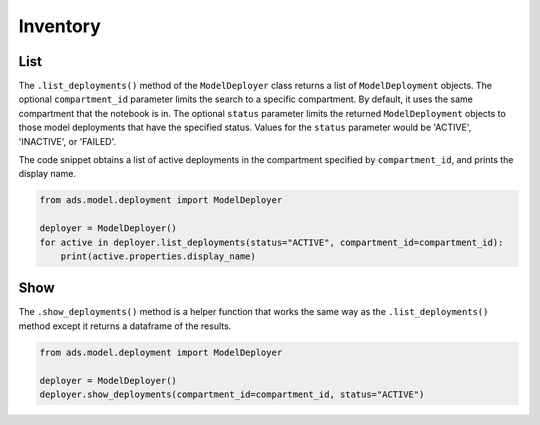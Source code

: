 Inventory
*********

List
====

The ``.list_deployments()`` method of the ``ModelDeployer`` class returns a list of ``ModelDeployment`` objects. The optional ``compartment_id`` parameter limits the search to a specific compartment. By default, it uses the same compartment that the notebook is in. The optional ``status`` parameter limits the returned ``ModelDeployment`` objects to those model deployments that have the specified status. Values for the ``status`` parameter would be 'ACTIVE', 'INACTIVE', or 'FAILED'.

The code snippet obtains a list of active deployments in the compartment specified by ``compartment_id``, and prints the display name.

.. code-block:: python3

    from ads.model.deployment import ModelDeployer

    deployer = ModelDeployer()
    for active in deployer.list_deployments(status="ACTIVE", compartment_id=compartment_id):
        print(active.properties.display_name)

Show
====

The ``.show_deployments()`` method is a helper function that works the same way as the ``.list_deployments()`` method except it returns a dataframe of the results.

.. code-block:: python3

    from ads.model.deployment import ModelDeployer

    deployer = ModelDeployer()
    deployer.show_deployments(compartment_id=compartment_id, status="ACTIVE")

.. raw:: html

    <div>
    <style scoped>
        .dataframe tbody tr th:only-of-type {
            vertical-align: middle;
        }

        .dataframe tbody tr th {
            vertical-align: top;
        }

        .dataframe thead th {
            text-align: right;
        }
    </style>
    <table border="1" class="dataframe">
      <thead>
        <tr style="text-align: right;">
          <th></th>
          <th>model_id</th>
          <th>deployment_url</th>
          <th>current_state</th>
        </tr>
      </thead>
      <tbody>
        <tr>
          <th>0</th>
          <td>ocid1.datasciencemodeldeployment..&l;tunique_ID&gt;</td>
          <td>https://modeldeployment.us-ashburn-1...</td>
          <td>ACTIVE</td>
        </tr>
      </tbody>
    </table>
    </div>

